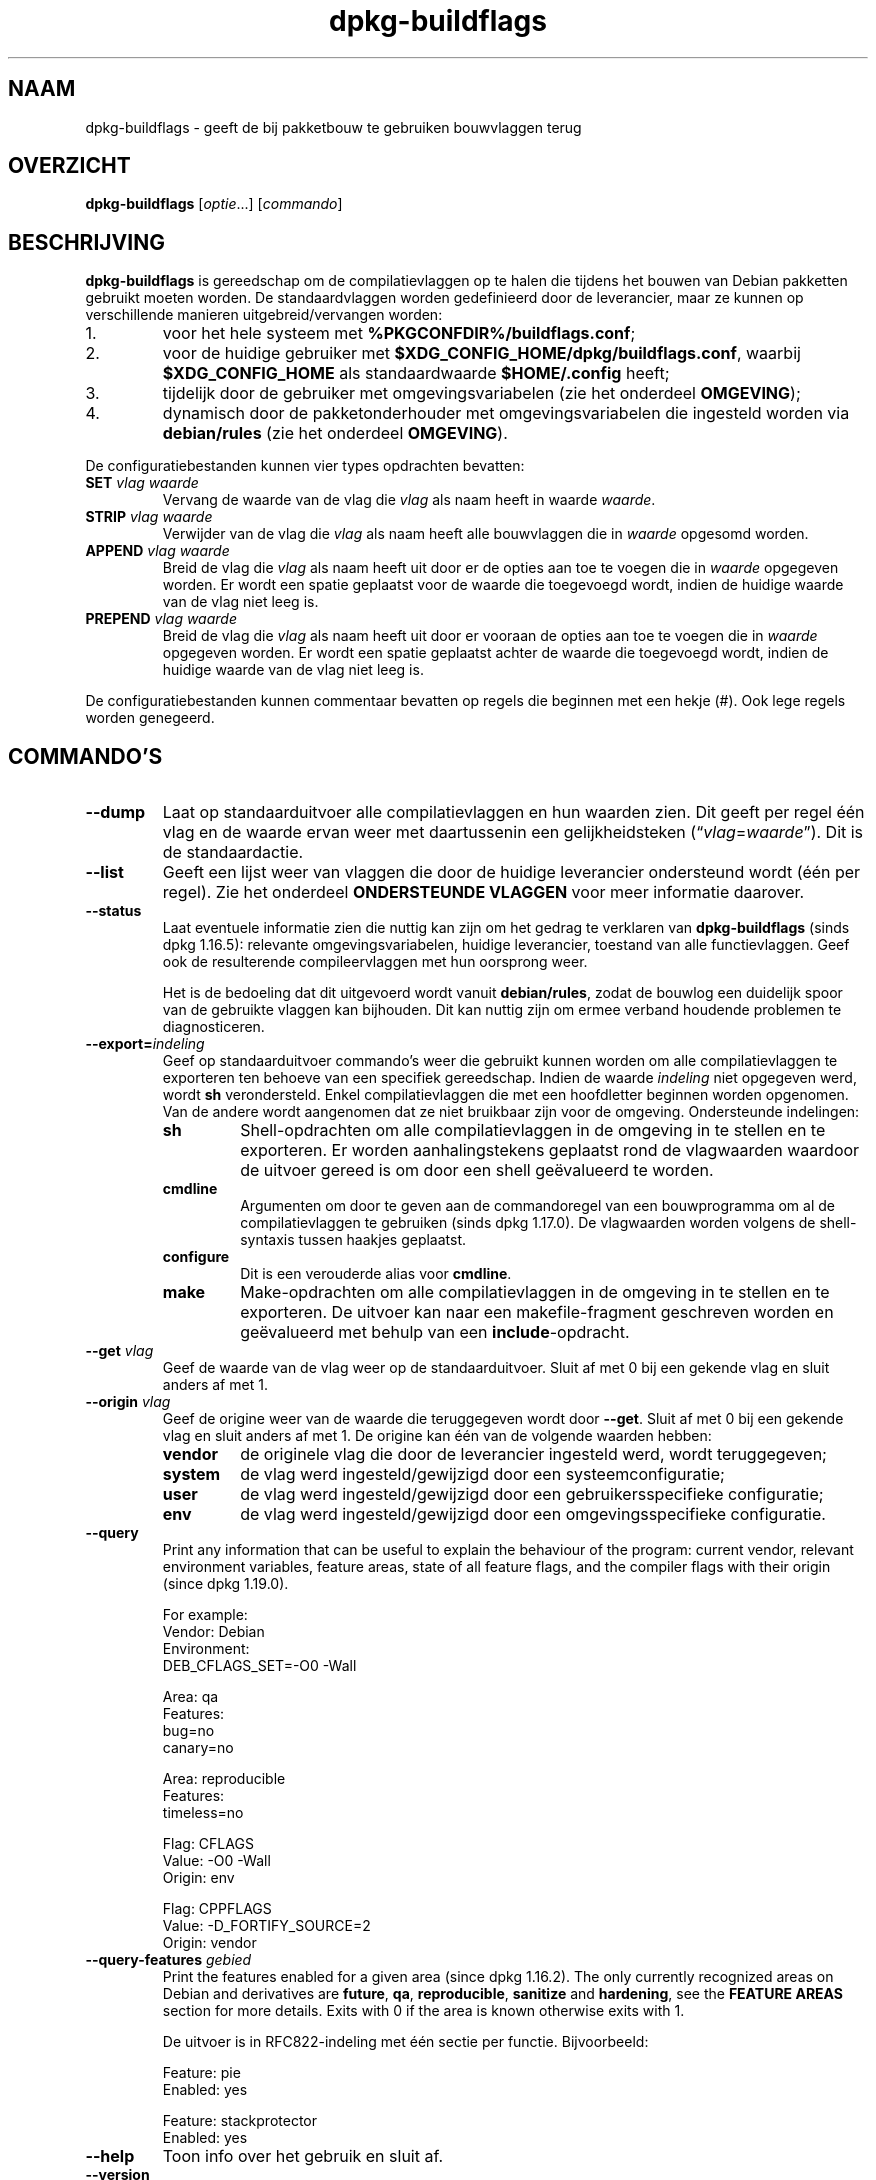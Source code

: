 .\" dpkg manual page - dpkg-buildflags(1)
.\"
.\" Copyright © 2010-2011 Raphaël Hertzog <hertzog@debian.org>
.\" Copyright © 2011 Kees Cook <kees@debian.org>
.\" Copyright © 2011-2015 Guillem Jover <guillem@debian.org>
.\"
.\" This is free software; you can redistribute it and/or modify
.\" it under the terms of the GNU General Public License as published by
.\" the Free Software Foundation; either version 2 of the License, or
.\" (at your option) any later version.
.\"
.\" This is distributed in the hope that it will be useful,
.\" but WITHOUT ANY WARRANTY; without even the implied warranty of
.\" MERCHANTABILITY or FITNESS FOR A PARTICULAR PURPOSE.  See the
.\" GNU General Public License for more details.
.\"
.\" You should have received a copy of the GNU General Public License
.\" along with this program.  If not, see <https://www.gnu.org/licenses/>.
.
.\"*******************************************************************
.\"
.\" This file was generated with po4a. Translate the source file.
.\"
.\"*******************************************************************
.TH dpkg\-buildflags 1 %RELEASE_DATE% %VERSION% dpkg\-suite
.nh
.SH NAAM
dpkg\-buildflags \- geeft de bij pakketbouw te gebruiken bouwvlaggen terug
.
.SH OVERZICHT
\fBdpkg\-buildflags\fP [\fIoptie\fP...] [\fIcommando\fP]
.
.SH BESCHRIJVING
\fBdpkg\-buildflags\fP is gereedschap om de compilatievlaggen op te halen die
tijdens het bouwen van Debian pakketten gebruikt moeten worden.
.
De standaardvlaggen worden gedefinieerd door de leverancier, maar ze kunnen
op verschillende manieren uitgebreid/vervangen worden:
.IP 1.
voor het hele systeem met \fB%PKGCONFDIR%/buildflags.conf\fP;
.IP 2.
voor de huidige gebruiker met \fB$XDG_CONFIG_HOME/dpkg/buildflags.conf\fP,
waarbij \fB$XDG_CONFIG_HOME\fP als standaardwaarde \fB$HOME/.config\fP heeft;
.IP 3.
tijdelijk door de gebruiker met omgevingsvariabelen (zie het onderdeel
\fBOMGEVING\fP);
.IP 4.
dynamisch door de pakketonderhouder met omgevingsvariabelen die ingesteld
worden via \fBdebian/rules\fP (zie het onderdeel \fBOMGEVING\fP).
.P
De configuratiebestanden kunnen vier types opdrachten bevatten:
.TP 
\fBSET\fP\fI vlag waarde\fP
Vervang de waarde van de vlag die \fIvlag\fP als naam heeft in waarde
\fIwaarde\fP.
.TP 
\fBSTRIP\fP\fI vlag waarde\fP
Verwijder van de vlag die \fIvlag\fP als naam heeft alle bouwvlaggen die in
\fIwaarde\fP opgesomd worden.
.TP 
\fBAPPEND\fP\fI vlag waarde\fP
Breid de vlag die \fIvlag\fP als naam heeft uit door er de opties aan toe te
voegen die in \fIwaarde\fP opgegeven worden. Er wordt een spatie geplaatst voor
de waarde die toegevoegd wordt, indien de huidige waarde van de vlag niet
leeg is.
.TP 
\fBPREPEND\fP\fI vlag waarde\fP
Breid de vlag die \fIvlag\fP als naam heeft uit door er vooraan de opties aan
toe te voegen die in \fIwaarde\fP opgegeven worden. Er wordt een spatie
geplaatst achter de waarde die toegevoegd wordt, indien de huidige waarde
van de vlag niet leeg is.
.P
De configuratiebestanden kunnen commentaar bevatten op regels die beginnen
met een hekje (#). Ook lege regels worden genegeerd.
.SH COMMANDO'S
.TP 
\fB\-\-dump\fP
Laat op standaarduitvoer alle compilatievlaggen en hun waarden zien. Dit
geeft per regel één vlag en de waarde ervan weer met daartussenin een
gelijkheidsteken (“\fIvlag\fP=\fIwaarde\fP”). Dit is de standaardactie.
.TP 
\fB\-\-list\fP
Geeft een lijst weer van vlaggen die door de huidige leverancier ondersteund
wordt (één per regel). Zie het onderdeel \fBONDERSTEUNDE VLAGGEN\fP voor meer
informatie daarover.
.TP 
\fB\-\-status\fP
Laat eventuele informatie zien die nuttig kan zijn om het gedrag te
verklaren van \fBdpkg\-buildflags\fP (sinds dpkg 1.16.5): relevante
omgevingsvariabelen, huidige leverancier, toestand van alle
functievlaggen. Geef ook de resulterende compileervlaggen met hun oorsprong
weer.

Het is de bedoeling dat dit uitgevoerd wordt vanuit \fBdebian/rules\fP, zodat
de bouwlog een duidelijk spoor van de gebruikte vlaggen kan bijhouden. Dit
kan nuttig zijn om ermee verband houdende problemen te diagnosticeren.
.TP 
\fB\-\-export=\fP\fIindeling\fP
Geef op standaarduitvoer commando's weer die gebruikt kunnen worden om alle
compilatievlaggen te exporteren ten behoeve van een specifiek
gereedschap. Indien de waarde \fIindeling\fP niet opgegeven werd, wordt \fBsh\fP
verondersteld. Enkel compilatievlaggen die met een hoofdletter beginnen
worden opgenomen. Van de andere wordt aangenomen dat ze niet bruikbaar zijn
voor de omgeving. Ondersteunde indelingen:
.RS
.TP 
\fBsh\fP
Shell\-opdrachten om alle compilatievlaggen in de omgeving in te stellen en
te exporteren. Er worden aanhalingstekens geplaatst rond de vlagwaarden
waardoor de uitvoer gereed is om door een shell geëvalueerd te worden.
.TP 
\fBcmdline\fP
Argumenten om door te geven aan de commandoregel van een bouwprogramma om al
de compilatievlaggen te gebruiken (sinds dpkg 1.17.0). De vlagwaarden worden
volgens de shell\-syntaxis tussen haakjes geplaatst.
.TP 
\fBconfigure\fP
Dit is een verouderde alias voor \fBcmdline\fP.
.TP 
\fBmake\fP
Make\-opdrachten om alle compilatievlaggen in de omgeving in te stellen en te
exporteren. De uitvoer kan naar een makefile\-fragment geschreven worden en
geëvalueerd met behulp van een \fBinclude\fP\-opdracht.
.RE
.TP 
\fB\-\-get\fP\fI vlag\fP
Geef de waarde van de vlag weer op de standaarduitvoer. Sluit af met 0 bij
een gekende vlag en sluit anders af met 1.
.TP 
\fB\-\-origin\fP\fI vlag\fP
Geef de origine weer van de waarde die teruggegeven wordt door
\fB\-\-get\fP. Sluit af met 0 bij een gekende vlag en sluit anders af met 1. De
origine kan één van de volgende waarden hebben:
.RS
.TP 
\fBvendor\fP
de originele vlag die door de leverancier ingesteld werd, wordt
teruggegeven;
.TP 
\fBsystem\fP
de vlag werd ingesteld/gewijzigd door een systeemconfiguratie;
.TP 
\fBuser\fP
de vlag werd ingesteld/gewijzigd door een gebruikersspecifieke configuratie;
.TP 
\fBenv\fP
de vlag werd ingesteld/gewijzigd door een omgevingsspecifieke configuratie.
.RE
.TP 
\fB\-\-query\fP
Print any information that can be useful to explain the behaviour of the
program: current vendor, relevant environment variables, feature areas,
state of all feature flags, and the compiler flags with their origin (since
dpkg 1.19.0).
.IP
For example:
.nf
  Vendor: Debian
  Environment:
   DEB_CFLAGS_SET=\-O0 \-Wall

  Area: qa
  Features:
   bug=no
   canary=no

  Area: reproducible
  Features:
   timeless=no

  Flag: CFLAGS
  Value: \-O0 \-Wall
  Origin: env

  Flag: CPPFLAGS
  Value: \-D_FORTIFY_SOURCE=2
  Origin: vendor
.fi
.TP 
\fB\-\-query\-features\fP\fI gebied\fP
Print the features enabled for a given area (since dpkg 1.16.2).  The only
currently recognized areas on Debian and derivatives are \fBfuture\fP, \fBqa\fP,
\fBreproducible\fP, \fBsanitize\fP and \fBhardening\fP, see the \fBFEATURE AREAS\fP
section for more details.  Exits with 0 if the area is known otherwise exits
with 1.
.IP
De uitvoer is in RFC822\-indeling met één sectie per functie. Bijvoorbeeld:
.IP
.nf
  Feature: pie
  Enabled: yes

  Feature: stackprotector
  Enabled: yes
.fi
.TP 
\fB\-\-help\fP
Toon info over het gebruik en sluit af.
.TP 
\fB\-\-version\fP
Toon de versie en sluit af.
.
.SH "ONDERSTEUNDE VLAGGEN"
.TP 
\fBCFLAGS\fP
Opties voor de C\-compiler. De door de leverancier ingestelde standaardwaarde
bestaat uit \fB\-g\fP en het standaardniveau van optimalisatie (gewoonlijk
\fB\-O2\fP, of \fB\-O0\fP indien de omgevingsvariabele \fBDEB_BUILD_OPTIONS\fP \fInoopt\fP
aangeeft).
.TP 
\fBCPPFLAGS\fP
Opties voor de C\-preprocessor. Standaardwaarde: leeg.
.TP 
\fBCXXFLAGS\fP
Opties voor de C++ compiler. Hetzelfde als \fBCFLAGS\fP.
.TP 
\fBOBJCFLAGS\fP
Opties voor de Objective C compiler. Hetzelfde als \fBCFLAGS\fP.
.TP 
\fBOBJCXXFLAGS\fP
Opties voor de Objective C++ compiler. Hetzelfde als \fBCXXFLAGS\fP.
.TP 
\fBGCJFLAGS\fP
Opties voor de GNU Java compiler (gcj). Een subset van \fBCFLAGS\fP.
.TP 
\fBFFLAGS\fP
Opties voor de Fortran 77 compiler. Een subset van \fBCFLAGS\fP.
.TP 
\fBFCFLAGS\fP
Opties voor de Fortran 9x compiler. Hetzelfde als \fBFFLAGS\fP.
.TP 
\fBLDFLAGS\fP
Opties die aan de compiler doorgegeven worden bij het linken van uitvoerbare
programma's en gedeelde objecten (indien de linker rechtstreeks aangeroepen
wordt, dan moeten \fB\-Wl\fP en \fB,\fP van die opties verwijderd
worden). Standaardwaarde: leeg.
.PP
In de toekomst kunnen nog andere vlaggen toegevoegd worden als daar behoefte
aan ontstaat (bijvoorbeeld om andere talen te ondersteunen).
.
.SH FUNCTIONALITEITSGEBIEDEN
.P
Elke gebiedsfunctionaliteit kan in de gebiedswaarde van de
omgevingsvariabelen \fBDEB_BUILD_OPTIONS\fP en \fBDEB_BUILD_MAINT_OPTIONS\fP
ingeschakeld en uitgeschakeld worden met de schakelaars ‘\fB+\fP’ en ‘\fB\-\fP’. Om
bijvoorbeeld de \fBhardening\fP\-functionaliteit “pie” te activeren en de
functionaliteit “fortify” uit te schakelen, kunt u in \fBdebian/rules\fP het
volgende doen:
.P
  export DEB_BUILD_MAINT_OPTIONS=hardening=+pie,\-fortify
.P
De bijzondere functionaliteit \fBall\fP (geldig in elk gebied) kan gebruikt
worden om gelijktijdig alle gebiedsfunctionaliteit te activeren of uit te
schakelen. Alles uitschakelen in het gebied \fBhardening\fP en enkel “format”
en “fortify” activeren kunt u dus doen met:
.P
  export DEB_BUILD_MAINT_OPTIONS=hardening=\-all,+format,+fortify
.
.SS future
Several compile\-time options (detailed below) can be used to enable features
that should be enabled by default, but cannot due to backwards compatibility
reasons.
.TP 
\fBlfs\fP
This setting (disabled by default) enables Large File Support on 32\-bit
architectures where their ABI does not include LFS by default, by adding
\fB\-D_LARGEFILE_SOURCE \-D_FILE_OFFSET_BITS=64\fP to \fBCPPFLAGS\fP.
.
.SS "qa (kwaliteitsbevordering)"
Er kunnen verschillende compilatieopties (die hierna beschreven worden)
gebruikt worden om problemen in de broncode of het bouwsysteem te helpen
detecteren.
.TP 
\fBbug\fP
Deze instelling (die standaard uitgeschakeld is) voegt alle
waarschuwingsopties toe die op een betrouwbare wijze problematische broncode
opsporen. De waarschuwingen zijn fataal. De enige vlaggen die momenteel
ondersteund worden zijn \fBCFLAGS\fP en \fBCXXFLAGS\fP waarbij de vlaggen
ingesteld staan op \fB\-Werror=array\-bounds\fP, \fB\-Werror=clobbered\fP,
\fB\-Werror=implicit\-function\-declaration\fP en
\fB\-Werror=volatile\-register\-var\fP.
.
.TP 
\fBcanary\fP
Deze instelling (die standaard uitgeschakeld is) voegt loze
kanarievogelopties toe aan de bouwvlaggen, zodat in de bouwlogs nagekeken
kan worden hoe de bouwvlaggen doorgegeven worden en zodat het eventueel
ontbreken van normale bouwvlaginstellingen ontdekt kan worden. Momenteel
zijn de enige ondersteunde vlaggen \fBCPPFLAGS\fP, \fBCFLAGS\fP, \fBOBJCFLAGS\fP,
\fBCXXFLAGS\fP en \fBOBJCXXFLAGS\fP, waarbij die vlaggen als
\fB\-D__DEB_CANARY_\fP\fIvlag\fP_\fIwillekeurige\-id\fP\fB__\fP ingesteld worden, en
\fBLDFLAGS\fP dat ingesteld wordt op \fB\-Wl,\-z,deb\-canary\-\fP\fIwillekeurige\-id\fP.
.
.SS "sanitize (saneren)"
Several compile\-time options (detailed below) can be used to help sanitize a
resulting binary against memory corruptions, memory leaks, use after free,
threading data races and undefined behavior bugs.  \fBNote\fP: these options
should \fBnot\fP be used for production builds as they can reduce reliability
for conformant code, reduce security or even functionality.
.TP 
\fBaddress\fP
Deze instelling (standaard uitgeschakeld) voegt \fB\-fsanitize=address\fP toe
aan \fBLDFLAGS\fP en \fB\-fsanitize=address \-fno\-omit\-frame\-pointer\fP aan
\fBCFLAGS\fP en aan \fBCXXFLAGS\fP.
.TP 
\fBthread\fP
Deze instelling (standaard uitgeschakeld) voegt \fB\-fsanitize=thread\fP toe aan
\fBCFLAGS\fP, \fBCXXFLAGS\fP en \fBLDFLAGS\fP.
.TP 
\fBleak\fP
Deze instelling (standaard uitgeschakeld) voegt \fB\-fsanitize=leak\fP toe aan
\fBLDFLAGS\fP. Ze wordt automatisch uitgeschakeld als ofwel de
\fBaddress\fP\-functionaliteit of de \fBthread\fP\-functionaliteit geactiveerd is,
aangezien die dit impliceren.
.TP 
\fBundefined\fP
Deze instelling (standaard uitgeschakeld) voegt \fB\-fsanitize=undefined\fP toe
aan \fBCFLAGS\fP, \fBCXXFLAGS\fP en \fBLDFLAGS\fP.
.SS "hardening (kwetsbaarheidsreductie)"
Er kunnen verschillende compilatie\-opties (die hierna beschreven worden)
gebruikt worden om te helpen bij het versterken van een resulterend binair
pakket tegen geheugenvervuilingsaanvallen of om bijkomende
waarschuwingsberichten te geven tijdens het compileren. Behalve wanneer
hierna anders aangegeven is, worden deze opties standaard geactiveerd voor
architecturen die ze ondersteunen.
.TP 
\fBformat\fP
Deze instelling (standaard geactiveerd) voegt \fB\-Wformat
\-Werror=format\-security\fP toe aan \fBCFLAGS\fP, \fBCXXFLAGS\fP, \fBOBJCFLAGS\fP en
\fBOBJCXXFLAGS\fP. Dit zal waarschuwingen geven bij verkeerd gebruik van
indelingstekenreeksen en zal mislukken als indelingsfuncties gebruikt worden
op een manier die mogelijke veiligheidsproblemen tot gevolg kunnen
hebben. Momenteel geeft dit een waarschuwing als een \fBprintf\fP\-functie of
een \fBscanf\fP\-functie aangeroepen wordt met een indelingstekenreeks die geen
letterlijke tekenreeks is en er ook geen indelingsargumenten opgegeven
werden, zoals bij \fBprintf(foo);\fP in plaats van \fBprintf("%s", foo);\fP. Dit
kan een veiligheidslek zijn als de indelingstekenreeks afkomstig was van
onbetrouwbare invoer en ‘%n’ bevat.
.
.TP 
\fBfortify\fP
Deze instelling (standaard geactiveerd) voegt \fB\-D_FORTIFY_SOURCE=2\fP toe aan
\fBCPPFLAGS\fP. Tijdens het produceren van de code heeft de compiler een
heleboel informatie over buffergroottes (waar mogelijk), en tracht een
functieaanroep met een onveilige ongelimiteerde buffergrootte te vervangen
door een functieaanroep met een gelimiteerde buffergrootte. Dit is in het
bijzonder nuttig bij oude en slecht geschreven code. Daarnaast wordt het
gebruik in het voor schrijven toegankelijk geheugen van
indelingstekenreeksen die ‘%n’ bevatten, geblokkeerd. Indien een toepassing
op een dergelijke indelingstekenreeks steunt, zal het er een alternatief
voor moeten gebruiken.

Merk op dat de code ook met \fB\-O1\fP of hoger gecompileerd moet worden opdat
deze optie effect zou hebben. Indien de omgevingsvariabele
\fBDEB_BUILD_OPTIONS\fP \fInoopt\fP bevat, dan wordt ondersteuning voor \fBfortify\fP
uitgeschakeld. Dit is te wijten aan nieuwe waarschuwingen die gegeven worden
door glibc 2.16 en hoger.
.TP 
\fBstackprotector\fP
Deze instelling (standaard geactiveerd als stackprotectorstrong niet
gebruikt wordt) voegt \fB\-fstack\-protector \-\-param=ssp\-buffer\-size=4\fP toe aan
\fBCFLAGS\fP, \fBCXXFLAGS\fP, \fBOBJCFLAGS\fP, \fBOBJCXXFLAGS\fP, \fBGCJFLAGS\fP, \fBFFLAGS\fP
en \fBFCFLAGS\fP. Dit voegt beveiligingscontroles tegen het overschrijven van
de stack toe. Dit maakt dat bij veel mogelijke code\-injectieaanvallen
afgebroken wordt. In het beste geval wordt op die manier een kwetsbaarheid
voor code\-injectie omgebogen tot een denial\-of\-service (dienst niet
beschikbaar) of een fictief probleem (afhankelijk van de toepassing).

Deze functionaliteit vereist het linken van de code met glibc (of een andere
aanbieder van \fB__stack_chk_fail\fP) en moet dus uitgeschakeld worden als er
gebouwd wordt met \fB\-nostdlib\fP of \fB\-ffreestanding\fP of iets gelijkaardigs.
.
.TP 
\fBstackprotectorstrong\fP
Deze instelling (standaard geactiveerd) voegt \fB\-fstack\-protector\-strong\fP
toe aan \fBCFLAGS\fP, \fBCXXFLAGS\fP, \fBOBJCFLAGS\fP, \fBOBJCXXFLAGS\fP, \fBGCJFLAGS\fP,
\fBFFLAGS\fP en \fBFCFLAGS\fP. Dit is een sterkere variant van \fBstackprotector\fP,
maar zonder noemenswaardig prestatieverlies.

Het uitzetten van \fBstackprotector\fP schakelt ook deze functionaliteit uit.

Deze functionaliteit stelt dezelfde vereisten als \fBstackprotector\fP en heeft
daarenboven ook gcc 4.9 of een recentere versie nodig.
.
.TP 
\fBrelro\fP
Deze instelling (standaard geactiveerd) voegt \fB\-Wl,\-z,relro\fP toe aan
\fBLDFLAGS\fP. Tijdens het laden van het programma moet de linker in
verschillende ELF\-geheugensecties schrijven. Dit zet voor de programmalader
een vlag zodat die deze secties alleen\-lezen maakt alvorens de controle over
te dragen aan het programma. Het meest noemenswaardige effect is dat dit
aanvallen door het overschrijven van de Global Offset Table (GOT)
voorkomt. Indien deze optie uitgeschakeld wordt, wordt ook \fBbindnow\fP
uitgezet.
.
.TP 
\fBbindnow\fP
Deze instelling (standaard uitgeschakeld) voegt \fB\-Wl,\-z,now\fP toe aan
\fBLDFLAGS\fP. Tijdens het laden van het programma worden alle dynamische
symbolen omgezet, waardoor de volledige PLT (Procedure Linkage Table) als
alleen lezen gemarkeerd kan worden (ten gevolge van \fBrelro\fP hiervoor). Deze
optie kan niet aangezet worden als \fBrelro\fP niet geactiveerd is.
.
.TP 
\fBpie\fP
Deze instelling (zonder standaardinstelling sinds dpkg 1.18.23 en door gcc
standaard geïnjecteerd bij de Debian architecturen amd64, arm64, armel,
armhf, i386, kfreebsd\-amd64, kfreebsd\-i386, mips, mipsel, mips64el, ppc64el,
s390x, sparc en sparc64) voegt zo nodig de vereiste opties toe om PIE te
activeren of te deactiveren. In geval van activering en door gcc
geïnjecteerd, wordt er niets toegevoegd, In geval van activering en niet
geïnjecteerd door gcc, wordt \fB\-fPIE\fP toegevoegd bij \fBCFLAGS\fP, \fBCXXFLAGS\fP,
\fBOBJCFLAGS\fP, \fBOBJCXXFLAGS\fP, \fBGCJFLAGS\fP, \fBFFLAGS\fP en \fBFCFLAGS\fP, en
\fB\-fPIE \-pie\fP bij \fBLDFLAGS\fP. In geval van deactivering en geïnjecteerd door
gcc wordt \fB\-fno\-PIE\fP toegevoegd bij \fBCFLAGS\fP, \fBCXXFLAGS\fP, \fBOBJCFLAGS\fP,
\fBOBJCXXFLAGS\fP, \fBGCJFLAGS\fP, \fBFFLAGS\fP en \fBFCFLAGS\fP, en \fB\-fno\-PIE \-no\-pie\fP
bij \fBLDFLAGS\fP.

Position Independent Executable (PIE \- positie\-onafhankelijke programma's)
zijn nodig om voordeel te halen uit Address Space Layout Randomization (ASLR
\- de adresruimte rangschikken in toevallige volgorde), hetgeen door sommige
kernelversies ondersteund wordt. Hoewel ASLR reeds voor datagebieden in de
stack en de heap opgelegd kan worden (brk and mmap), moeten de codegebieden
als positieonafhankelijk gecompileerd worden. Gedeelde bibliotheken doen dit
reeds (\fB\-fPIC\fP), waardoor zij automatisch ASLR krijgen, maar binaire
\&.text\-gebieden moeten als PIE gebouwd worden om ASLR te krijgen. Als dit
gebeurt, worden aanvallen van het type ROP (Return Oriented Programming \- op
terugkeerwaarde georiënteerd programmeren) veel moeilijker aangezien er geen
statische locaties meer zijn die bij een aanval van geheugenvervuiling als
springplank gebruikt kunnen worden.

PIE is niet compatibel met \fB\-fPIC\fP, dus over het algemeen moet men
voorzichtig zijn bij het bouwen van gedeelde objecten. Maar aangezien de
PIE\-vlaggen die meegegeven worden geïnjecteerd worden via specs\-bestanden
van gcc, zou het altijd veilig moeten zijn om ze onvoorwaardelijk in te
stellen ongeacht het objecttype dat gecompileerd of gelinkt wordt.

Statische bibliotheken kunnen door programma's of door andere gedeelde
bibliotheken gebruikt worden. Afhankelijk van de gebruikte vlaggen bij het
compileren van alle objecten in een statische bibliotheek, zullen deze
bibliotheken door verschillende reeksen objecten gebruikt kunnen worden:

.RS
.TP 
geen
Kan niet gelinkt worden aan een PIE\-programma, noch aan een gedeelde
bibliotheek.
.TP 
\fB\-fPIE\fP
Kan gelinkt worden aan elk programma, maar niet aan een gedeelde bibliotheek
(aanbevolen).
.TP 
\fB\-fPIC\fP
Kan gelinkt worden aan elk programma en elke gedeelde bibliotheek.
.RE

.IP
Indien er een behoefte bestaat om deze vlaggen manueel in te stellen en de
gcc specs\-injectie te overbruggen, moet u rekening houden met verschillende
zaken. Het onvoorwaardelijk en expliciet doorgeven van \fB\-fPIE\fP, \fB\-fpie\fP of
\fB\-pie\fP aan een bouwsysteem dat libtool gebruikt, is veilig aangezien deze
vlaggen weggelaten worden bij het bouwen van gedeelde bibliotheken. Bij
projecten waarin daarentegen zowel programma's als gedeelde bibliotheken
gebouwd worden, moet u ervoor zorgen dat bij het bouwen van de gedeelde
bibliotheken \fB\-fPIC\fP steeds als laatste doorgegeven wordt (waardoor het een
eventuele voorafgaande \fB\-PIE\fP opheft) aan compilatievlaggen zoals \fBCFLAGS\fP
en dat \fB\-shared\fP als laatste doorgegeven wordt (waardoor het een eventuele
voorafgaande \fB\-pie\fP opheft) aan linkvlaggen zoals \fBLDFLAGS\fP. \fBOpmerking:\fP
dit is niet nodig met het standaard specs\-mechanisme van gcc.

.IP
Aangezien PIE via een algemeen register geïmplementeerd wordt, kunnen
bovendien bij sommige architecturen (maar niet meer bij i386 sinds de
optimalisaties die in gcc >= 5 toegepast zijn) prestatieverminderingen
tot 15% optreden bij zeer zware belasting met tekstsegmenten van
toepassingen. De meeste belastingen hebben minder dan 1%
prestatievermindering tot gevolg. Architecturen met meer algemene registers
(bijv. amd64) vertonen niet zo een hoge terugval in de ergste gevallen.
.SS "reproducible (reproduceerbaar)"
De hierna behandelde compilatieopties kunnen gebruikt worden om de
bouwreproduceerbaarheid te helpen verbeteren of om bijkomende
waarschuwingsberichten af te leveren tijdens het compileren. Behalve wanneer
het hierna aangegeven wordt, worden deze opties standaard geactiveerd voor
architecturen die ze ondersteunen.
.TP 
\fBtimeless\fP
Deze instelling (standaard geactiveerd) voegt \fB\-Wdate\-time\fP toe bij
\fBCPPFLAGS\fP. Dit leidt tot waarschuwingen als de macros \fB__TIME__\fP,
\fB__DATE__\fP en \fB__TIMESTAMP__\fP gebruikt worden.
.
.TP 
\fBfixdebugpath\fP
Deze instelling (standaard geactiveerd) voegt
\fB\-fdebug\-prefix\-map=\fP\fIBUILDPATH\fP\fB=.\fP toe aan \fBCFLAGS\fP, \fBCXXFLAGS\fP,
\fBOBJCFLAGS\fP, \fBOBJCXXFLAGS\fP, \fBGCJFLAGS\fP, \fBFFLAGS\fP en \fBFCFLAGS\fP, waarbij
\fBBUILDPATH\fP ingesteld wordt op de basismap van het pakket dat gebouwd
wordt. Dit heeft als effect dat het bouwpad verwijderd wordt van eventueel
gegenereerde debug\-symbolen.
.
.SH OMGEVING
Er zijn twee sets omgevingsvariabelen die dezelfde operaties uitvoeren. De
eerste (DEB_\fIvlag\fP_\fIoperatie\fP) zou nooit gebruikt mogen worden binnen
\fBdebian/rules\fP. Die is bedoeld voor eventuele gebruikers die het bronpakket
opnieuw willen bouwen met andere bouwvlaggen. De tweede set
(DEB_\fIvlag\fP_MAINT_\fIoperatie\fP) zou door pakketonderhouders enkel in
\fBdebian/rules\fP gebruikt moeten worden om de resulterende bouwvlaggen aan te
passen.
.TP 
\fBDEB_\fP\fIvlag\fP\fB_SET\fP
.TQ
\fBDEB_\fP\fIvlag\fP\fB_MAINT_SET\fP
Deze variabele kan gebruikt worden om de teruggegeven waarde voor de
opgegeven vlag \fIvlag\fP af te dwingen.
.TP 
\fBDEB_\fP\fIvlag\fP\fB_STRIP\fP
.TQ
\fBDEB_\fP\fIvlag\fP\fB_MAINT_STRIP\fP
Deze variabele kan gebruikt worden om in een lijst met witruimte als
scheidingsteken opties op te geven die weggehaald zullen worden uit de set
vlaggen die teruggegeven wordt voor de opgegeven \fIvlag\fP.
.TP 
\fBDEB_\fP\fIvlag\fP\fB_APPEND\fP
.TQ
\fBDEB_\fP\fIvlag\fP\fB_MAINT_APPEND\fP
Deze variabele kan gebruikt worden om bijkomende opties toe te voegen aan de
waarde die teruggegeven wordt voor de opgegeven \fIvlag\fP.
.TP 
\fBDEB_\fP\fIvlag\fP\fB_PREPEND\fP
.TQ
\fBDEB_\fP\fIvlag\fP\fB_MAINT_PREPEND\fP
Deze variabele kan gebruikt worden om vooraan bijkomende opties toe te
voegen aan de waarde die teruggegeven wordt voor de opgegeven \fIvlag\fP.
.TP 
\fBDEB_BUILD_OPTIONS\fP
.TQ
\fBDEB_BUILD_MAINT_OPTIONS\fP
Deze variabelen kunnen door een gebruiker of een onderhouder gebruikt worden
om diverse gebiedsfuncties die bouwvlaggen beïnvloeden, te activeren of uit
te zetten. De variabele \fBDEB_BUILD_MAINT_OPTIONS\fP vervangt eventuele
instellingen in de functionaliteitsgebieden \fBDEB_BUILD_OPTIONS\fP. Zie het
onderdeel \fBFUNCTIONALITEITSGEBIEDEN\fP voor de details.
.TP 
\fBDEB_VENDOR\fP
Deze instelling definieert de huidige leverancier. Indien zij niet ingesteld
is, zal gezocht worden naar de huidige leverancier door te gaan lezen in
\fB%PKGCONFDIR%/origins/default\fP.
.TP 
\fBDEB_BUILD_PATH\fP
Deze variabele stelt in welk bouwpad (sinds dpkg 1.18.8) gebruikt moet
worden bij functionaliteit zoals \fBfixdebugpath\fP waardoor die gesuperviseerd
kan worden door het aanroepende programma. Momenteel is deze variabele
Debian\- en derivaat\-specifiek.
.
.SH BESTANDEN
.SS Configuratiebestanden
.TP 
\fB%PKGCONFDIR%/buildflags.conf\fP
Configuratiebestand dat voor het hele systeem geldt.
.TP 
\fB$XDG_CONFIG_HOME/dpkg/buildflags.conf\fP of 
.TQ
\fB$HOME/.config/dpkg/buildflags.conf\fP
Configuratiebestand dat gebruikersafhankelijk is.
.SS "Ondersteuning bij het maken van een pakket"
.TP 
\fB%PKGDATADIR%/buildflags.mk\fP
Makefile\-fragment dat alle vlaggen die door \fBdpkg\-buildflags\fP ondersteund
worden, laadt in variabelen (en eventueel exporteert) (sinds dpkg 1.16.1).
.
.SH VOORBEELDEN
Om in een makefile bouwvlaggen door te geven aan een bouwcommando:
.PP
.RS 4
.nf
$(MAKE) $(shell dpkg\-buildflags \-\-export=cmdline)

\&./configure $(shell dpkg\-buildflags \-\-export=cmdline)
.fi
.RE
.PP
Om in een shell\-script of shell\-fragment bouwvlaggen in te stellen, kan
\fBeval\fP gebruikt worden om de uitvoer te interpreteren van en de vlaggen
naar de omgeving te exporteren:
.PP
.RS 4
.nf
eval "$(dpkg\-buildflags \-\-export=sh)" && make
.fi
.RE
.PP
of om de positieparameters in te stellen die aan een commando doorgegeven
moeten worden:
.PP
.RS 4
.nf
eval "set \-\- $(dpkg\-buildflags \-\-export=cmdline)"
for dir in a b c; do (cd $dir && ./configure "$@" && make); done
.fi
.RE
.
.SS "Het gebruik in debian/rules"
Om de benodigde bouwvlaggen te bekomen die aan het bouwsysteem doorgegeven
moeten worden, moet u vanuit het bestand \fBdebian/rules\fP \fBdpkg\-buildflags\fP
aanroepen of \fBbuildflags.mk\fP invoegen. Merk op dat oudere versies van
\fBdpkg\-buildpackage\fP (voor dpkg 1.16.1) deze vlaggen automatisch
exporteerden. U zou hierop echter niet mogen betrouwen, aangezien dit het
handmatig aanroepen van \fBdebian/rules\fP defect maakt.
.PP
Voor pakketten met een autoconf\-achtig bouwsysteem, kunt u de relevante
opties rechtstreeks doorgeven aan configure of \fBmake\fP(1), zoals hiervoor
geïllustreerd werd.
.PP
Voor andere bouwsystemen, of indien u een meer fijnmazige controle nodig
heeft over welke vlaggen waar doorgegeven worden, kunt u \fB\-\-get\fP
gebruiken. Of in de plaats daarvan kunt u \fBbuildflags.mk\fP invoegen, dat
zorgt voor het aanroepen van \fBdpkg\-buildflags\fP en het opslaan van de
bouwvlaggen in variabelen voor make.
.PP
Indien u alle bouwvlaggen naar de omgeving wenst te exporteren (waar ze door
uw bouwsysteem opgepikt kunnen worden):
.PP
.RS 4
.nf
DPKG_EXPORT_BUILDFLAGS = 1
include %PKGDATADIR%/buildflags.mk
.fi
.RE
.PP
Als u bijkomende controle wenst over wat geëxporteerd wordt, kunt u de
variabelen handmatig exporteren (aangezien er standaard geen enkele
geëxporteerd wordt):
.PP
.RS 4
.nf
include %PKGDATADIR%/buildflags.mk
export CPPFLAGS CFLAGS LDFLAGS
.fi
.RE
.PP
En u kunt de vlaggen natuurlijk ook handmatig doorgeven aan commando's:
.PP
.RS 4
.nf
include %PKGDATADIR%/buildflags.mk
build\-arch:
\&	$(CC) \-o hello hello.c $(CPPFLAGS) $(CFLAGS) $(LDFLAGS)
.fi
.RE
